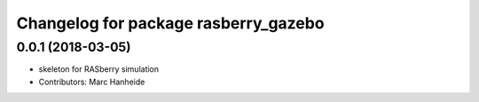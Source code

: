^^^^^^^^^^^^^^^^^^^^^^^^^^^^^^^^^^^^^
Changelog for package rasberry_gazebo
^^^^^^^^^^^^^^^^^^^^^^^^^^^^^^^^^^^^^

0.0.1 (2018-03-05)
------------------
* skeleton for RASberry simulation
* Contributors: Marc Hanheide
